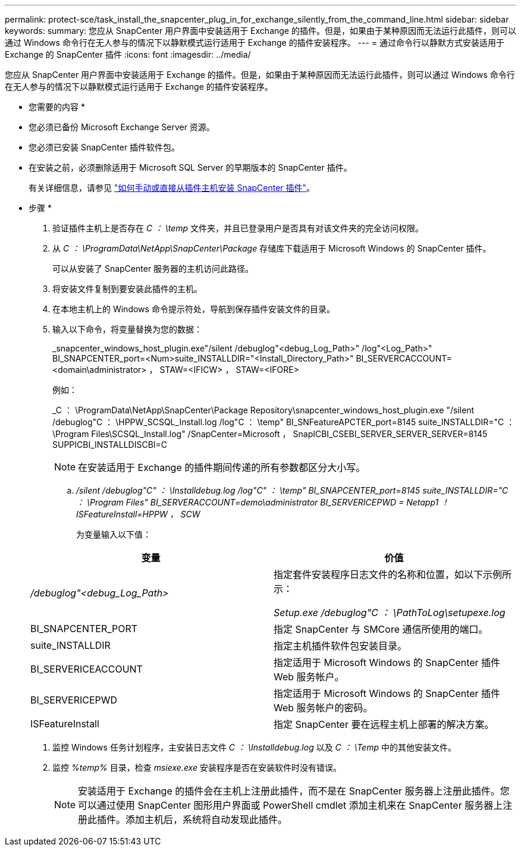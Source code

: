 ---
permalink: protect-sce/task_install_the_snapcenter_plug_in_for_exchange_silently_from_the_command_line.html 
sidebar: sidebar 
keywords:  
summary: 您应从 SnapCenter 用户界面中安装适用于 Exchange 的插件。但是，如果由于某种原因而无法运行此插件，则可以通过 Windows 命令行在无人参与的情况下以静默模式运行适用于 Exchange 的插件安装程序。 
---
= 通过命令行以静默方式安装适用于 Exchange 的 SnapCenter 插件
:icons: font
:imagesdir: ../media/


[role="lead"]
您应从 SnapCenter 用户界面中安装适用于 Exchange 的插件。但是，如果由于某种原因而无法运行此插件，则可以通过 Windows 命令行在无人参与的情况下以静默模式运行适用于 Exchange 的插件安装程序。

* 您需要的内容 *

* 您必须已备份 Microsoft Exchange Server 资源。
* 您必须已安装 SnapCenter 插件软件包。
* 在安装之前，必须删除适用于 Microsoft SQL Server 的早期版本的 SnapCenter 插件。
+
有关详细信息，请参见 https://kb.netapp.com/Advice_and_Troubleshooting/Data_Protection_and_Security/SnapCenter/How_to_Install_a_SnapCenter_Plug-In_manually_and_directly_from_thePlug-In_Host["如何手动或直接从插件主机安装 SnapCenter 插件"^]。



* 步骤 *

. 验证插件主机上是否存在 _C ： \temp_ 文件夹，并且已登录用户是否具有对该文件夹的完全访问权限。
. 从 _C ： \ProgramData\NetApp\SnapCenter\Package_ 存储库下载适用于 Microsoft Windows 的 SnapCenter 插件。
+
可以从安装了 SnapCenter 服务器的主机访问此路径。

. 将安装文件复制到要安装此插件的主机。
. 在本地主机上的 Windows 命令提示符处，导航到保存插件安装文件的目录。
. 输入以下命令，将变量替换为您的数据：
+
_snapcenter_windows_host_plugin.exe"/silent /debuglog"<debug_Log_Path>" /log"<Log_Path>" BI_SNAPCENTER_port=<Num>suite_INSTALLDIR="<Install_Directory_Path>" BI_SERVERCACCOUNT=<domain\administrator> ， STAW=<IFICW> ， STAW=<IFORE>

+
例如：

+
_C ： \ProgramData\NetApp\SnapCenter\Package Repository\snapcenter_windows_host_plugin.exe "/silent /debuglog"C ： \HPPW_SCSQL_Install.log /log"C ： \temp" BI_SNFeatureAPCTER_port=8145 suite_INSTALLDIR="C ： \Program Files\SCSQL_Install.log" /SnapCenter=Microsoft ， SnapICBI_CSEBI_SERVER_SERVER_SERVER=8145 SUPPICBI_INSTALLDISCBI=C

+

NOTE: 在安装适用于 Exchange 的插件期间传递的所有参数都区分大小写。

+
.. _/silent /debuglog"C" ： \Installdebug.log /log"C" ： \temp" BI_SNAPCENTER_port=8145 suite_INSTALLDIR="C ： \Program Files" BI_SERVERACCOUNT=demo\administrator BI_SERVERICEPWD = Netapp1 ！ISFeatureInstall=HPPW ， SCW_
+
为变量输入以下值：

+
|===
| 变量 | 价值 


 a| 
_/debuglog"<debug_Log_Path>_
 a| 
指定套件安装程序日志文件的名称和位置，如以下示例所示：

_Setup.exe /debuglog"C ： \PathToLog\setupexe.log_



 a| 
BI_SNAPCENTER_PORT
 a| 
指定 SnapCenter 与 SMCore 通信所使用的端口。



 a| 
suite_INSTALLDIR
 a| 
指定主机插件软件包安装目录。



 a| 
BI_SERVERICEACCOUNT
 a| 
指定适用于 Microsoft Windows 的 SnapCenter 插件 Web 服务帐户。



 a| 
BI_SERVERICEPWD
 a| 
指定适用于 Microsoft Windows 的 SnapCenter 插件 Web 服务帐户的密码。



 a| 
ISFeatureInstall
 a| 
指定 SnapCenter 要在远程主机上部署的解决方案。

|===


. 监控 Windows 任务计划程序，主安装日志文件 _C ： \Installdebug.log_ 以及 _C ： \Temp_ 中的其他安装文件。
. 监控 _%temp%_ 目录，检查 _msiexe.exe_ 安装程序是否在安装软件时没有错误。
+

NOTE: 安装适用于 Exchange 的插件会在主机上注册此插件，而不是在 SnapCenter 服务器上注册此插件。您可以通过使用 SnapCenter 图形用户界面或 PowerShell cmdlet 添加主机来在 SnapCenter 服务器上注册此插件。添加主机后，系统将自动发现此插件。


